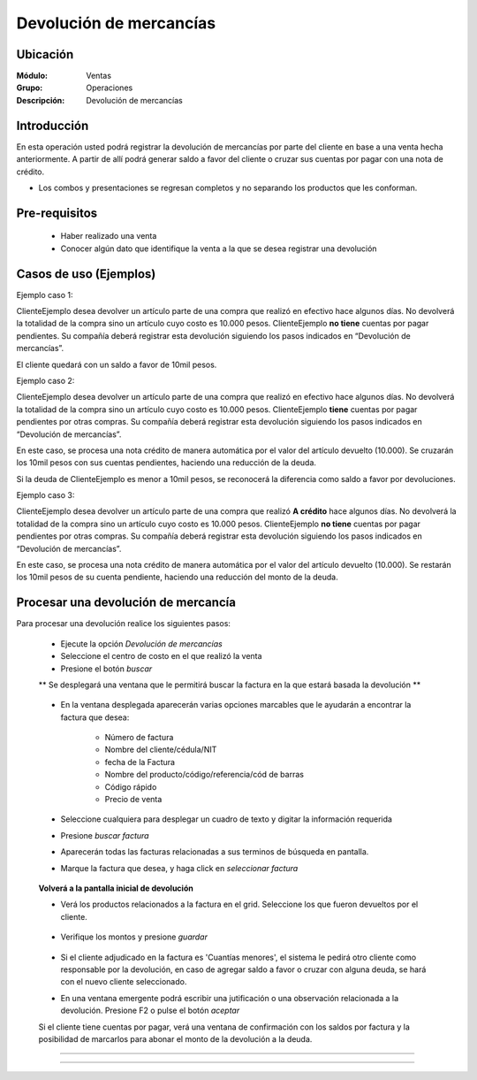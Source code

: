========================
Devolución de mercancías
========================

Ubicación
=========

:Módulo:
  Ventas

:Grupo:
 Operaciones

:Descripción:
  Devolución de mercancías


Introducción
============

En esta operación usted podrá registrar la devolución de mercancías por parte del cliente en base a una venta hecha anteriormente. A partir de allí podrá generar saldo a favor del cliente o cruzar sus cuentas por pagar con una nota de crédito. 

* Los combos y presentaciones se regresan completos y no separando los productos que les conforman.



Pre-requisitos
==============

	- Haber realizado una venta
	- Conocer algún dato que identifique la venta a la que se desea registrar una devolución

Casos de uso (Ejemplos)
=======================

Ejemplo caso 1:

ClienteEjemplo desea devolver un artículo parte de una compra que realizó en efectivo hace algunos días. No devolverá la totalidad de la compra sino un artículo cuyo costo es 10.000 pesos. ClienteEjemplo **no tiene** cuentas por pagar pendientes. Su compañía deberá registrar esta devolución siguiendo los pasos indicados en “Devolución de mercancías”.

El cliente quedará con un saldo a favor de 10mil pesos.

Ejemplo caso 2:

ClienteEjemplo desea devolver un artículo parte de una compra que realizó en efectivo hace algunos días. No devolverá la totalidad de la compra sino un artículo cuyo costo es 10.000 pesos. ClienteEjemplo **tiene** cuentas por pagar pendientes por otras compras. Su compañía deberá registrar esta devolución siguiendo los pasos indicados en “Devolución de mercancías”.

En este caso, se procesa una nota crédito de manera automática por el valor del artículo devuelto (10.000). Se cruzarán los 10mil pesos con sus cuentas pendientes, haciendo una reducción de la deuda. 

Si la deuda de ClienteEjemplo es menor a 10mil pesos, se reconocerá la diferencia como saldo a favor por devoluciones. 

Ejemplo caso 3:

ClienteEjemplo desea devolver un artículo parte de una compra que realizó **A crédito** hace algunos días. No devolverá la totalidad de la compra sino un artículo cuyo costo es 10.000 pesos. ClienteEjemplo **no tiene** cuentas por pagar pendientes por otras compras. Su compañía deberá registrar esta devolución siguiendo los pasos indicados en “Devolución de mercancías”.

En este caso, se procesa una nota crédito de manera automática por el valor del artículo devuelto (10.000). Se restarán los 10mil pesos de su cuenta pendiente, haciendo una reducción del monto de la deuda. 


Procesar una devolución de mercancía
====================================

Para procesar una devolución realice los siguientes pasos:

	- Ejecute la opción *Devolución de mercancías*
	- Seleccione el centro de costo en el que realizó la venta 
	- Presione el botón  |buscar.bmp| *buscar*

	** Se desplegará una ventana que le permitirá buscar la factura en la que estará basada la devolución **

	   		.. figure:: images/devoluciones/1.png
 			      :align: center


	- En la ventana desplegada aparecerán varias opciones marcables que le ayudarán a encontrar la factura que desea:

		- Número de factura
		- Nombre del cliente/cédula/NIT
		- fecha de la Factura
		- Nombre del producto/código/referencia/cód de barras
		- Código rápido
		- Precio de venta

	- Seleccione cualquiera para desplegar un cuadro de texto y digitar la información requerida
	- Presione  |buscar.bmp| *buscar factura*
	- Aparecerán todas las facturas relacionadas a sus terminos de búsqueda en pantalla.
	- Marque la factura que desea, y haga click en  |btn_ok.bmp| *seleccionar factura*

		   .. figure:: images/devoluciones/2.png
	 	        :align: center


	**Volverá a la pantalla inicial de devolución** 

	- Verá los productos relacionados a la factura en el grid. Seleccione los que fueron devueltos por el cliente. 
		   .. figure:: images/devoluciones/3.png
 			    :align: center

	- Verifique los montos y presione |save.bmp| *guardar*

		   .. figure:: images/devoluciones/4.png
 			   :align: center


	- Si el cliente adjudicado en la factura es 'Cuantías menores', el sistema le pedirá otro cliente como responsable por la devolución, en caso de agregar saldo a favor o cruzar con alguna deuda, se hará con el nuevo cliente seleccionado.
	- En una ventana emergente podrá escribir una jutificación o una observación relacionada a la devolución. Presione F2 o pulse el botón |btn_ok.bmp| *aceptar*


	.. Note:

	Si el cliente tiene cuentas por pagar, verá una ventana de confirmación con los saldos por factura y la posibilidad de marcarlos para abonar el monto de la devolución a la deuda.

		 .. figure:: images/devoluciones/5.png
 			   :align: center
-----------------------------------------





---------------------------------------------------------


.. |pdf_logo.gif| image:: /_images/generales/pdf_logo.gif
.. |excel.bmp| image:: /_images/generales/excel.bmp
.. |codbar.png| image:: /_images/generales/codbar.png
.. |printer_q.bmp| image:: /_images/generales/printer_q.bmp
.. |calendaricon.gif| image:: /_images/generales/calendaricon.gif
.. |gear.bmp| image:: /_images/generales/gear.bmp
.. |openfolder.bmp| image:: /_images/generales/openfold.bmp
.. |library_listview.bmp| image:: /_images/generales/library_listview.png
.. |plus.bmp| image:: /_images/generales/plus.bmp
.. |wzedit.bmp| image:: /_images/generales/wzedit.bmp
.. |buscar.bmp| image:: /_images/generales/buscar.bmp
.. |delete.bmp| image:: /_images/generales/delete.bmp
.. |btn_ok.bmp| image:: /_images/generales/btn_ok.bmp
.. |refresh.bmp| image:: /_images/generales/refresh.bmp
.. |descartar.bmp| image:: /_images/generales/descartar.bmp
.. |save.bmp| image:: /_images/generales/save.bmp
.. |wznew.bmp| image:: /_images/generales/wznew.bmp